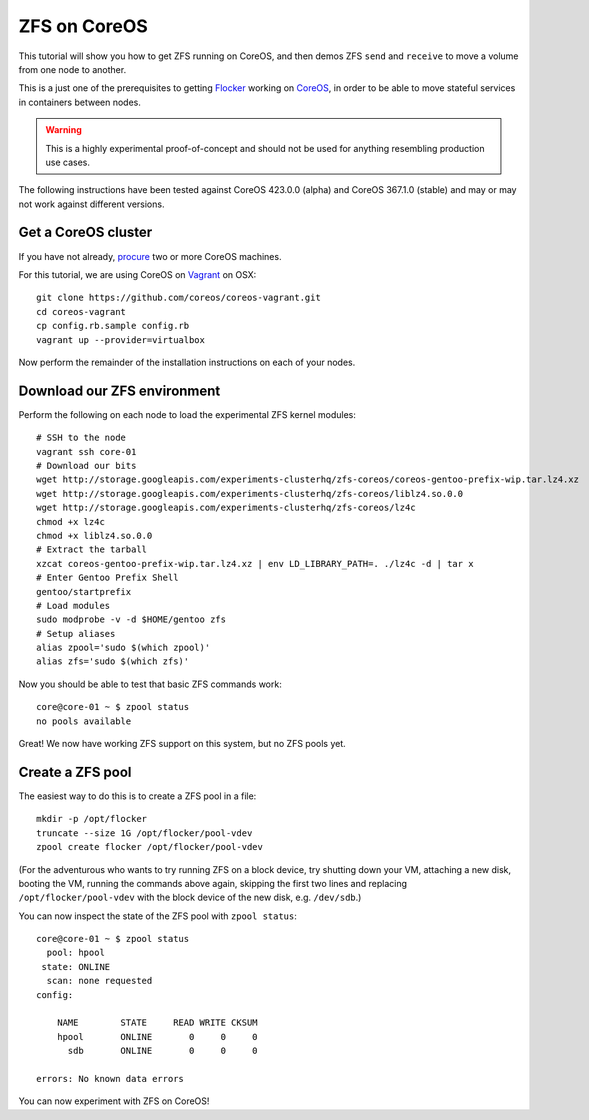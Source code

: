 =============
ZFS on CoreOS
=============

This tutorial will show you how to get ZFS running on CoreOS, and then demos ZFS ``send`` and ``receive`` to move a volume from one node to another.

This is a just one of the prerequisites to getting Flocker_ working on CoreOS_, in order to be able to move stateful services in containers between nodes.

.. warning::

    This is a highly experimental proof-of-concept and should not be used for anything resembling production use cases.

The following instructions have been tested against CoreOS 423.0.0 (alpha) and CoreOS 367.1.0 (stable) and may or may not work against different versions.

Get a CoreOS cluster
====================

If you have not already, procure_ two or more CoreOS machines.

For this tutorial, we are using CoreOS on Vagrant_ on OSX::

    git clone https://github.com/coreos/coreos-vagrant.git
    cd coreos-vagrant
    cp config.rb.sample config.rb
    vagrant up --provider=virtualbox

Now perform the remainder of the installation instructions on each of your nodes.

Download our ZFS environment
============================

Perform the following on each node to load the experimental ZFS kernel modules::

    # SSH to the node
    vagrant ssh core-01
    # Download our bits
    wget http://storage.googleapis.com/experiments-clusterhq/zfs-coreos/coreos-gentoo-prefix-wip.tar.lz4.xz
    wget http://storage.googleapis.com/experiments-clusterhq/zfs-coreos/liblz4.so.0.0
    wget http://storage.googleapis.com/experiments-clusterhq/zfs-coreos/lz4c
    chmod +x lz4c
    chmod +x liblz4.so.0.0
    # Extract the tarball
    xzcat coreos-gentoo-prefix-wip.tar.lz4.xz | env LD_LIBRARY_PATH=. ./lz4c -d | tar x
    # Enter Gentoo Prefix Shell
    gentoo/startprefix
    # Load modules
    sudo modprobe -v -d $HOME/gentoo zfs
    # Setup aliases
    alias zpool='sudo $(which zpool)'
    alias zfs='sudo $(which zfs)'

Now you should be able to test that basic ZFS commands work::

    core@core-01 ~ $ zpool status
    no pools available

Great!
We now have working ZFS support on this system, but no ZFS pools yet.

Create a ZFS pool
=================

The easiest way to do this is to create a ZFS pool in a file::

    mkdir -p /opt/flocker
    truncate --size 1G /opt/flocker/pool-vdev
    zpool create flocker /opt/flocker/pool-vdev

(For the adventurous who wants to try running ZFS on a block device, try shutting down your VM, attaching a new disk, booting the VM, running the commands above again, skipping the first two lines and replacing ``/opt/flocker/pool-vdev`` with the block device of the new disk, e.g. ``/dev/sdb``.)

You can now inspect the state of the ZFS pool with ``zpool status``::

    core@core-01 ~ $ zpool status
      pool: hpool
     state: ONLINE
      scan: none requested
    config:

        NAME        STATE     READ WRITE CKSUM
        hpool       ONLINE       0     0     0
          sdb       ONLINE       0     0     0

    errors: No known data errors

You can now experiment with ZFS on CoreOS!


.. _Flocker: https://docs.clusterhq.com/en/0.1.0/introduction.html
.. _CoreOS: https://coreos.com/
.. _procure: https://coreos.com/docs/#running-coreos
.. _Vagrant: https://coreos.com/docs/running-coreos/platforms/vagrant/
